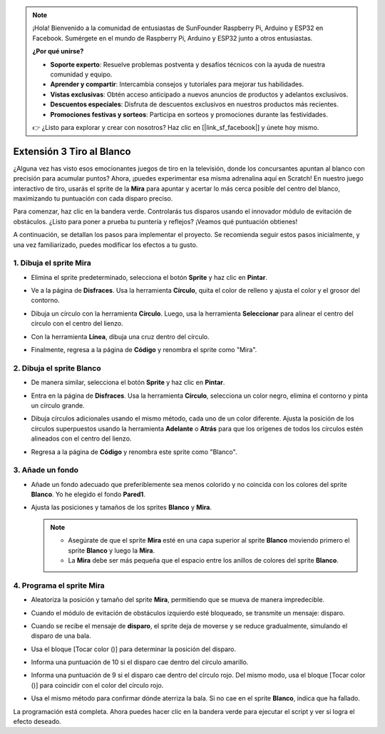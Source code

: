 .. note::

    ¡Hola! Bienvenido a la comunidad de entusiastas de SunFounder Raspberry Pi, Arduino y ESP32 en Facebook. Sumérgete en el mundo de Raspberry Pi, Arduino y ESP32 junto a otros entusiastas.

    **¿Por qué unirse?**

    - **Soporte experto**: Resuelve problemas postventa y desafíos técnicos con la ayuda de nuestra comunidad y equipo.
    - **Aprender y compartir**: Intercambia consejos y tutoriales para mejorar tus habilidades.
    - **Vistas exclusivas**: Obtén acceso anticipado a nuevos anuncios de productos y adelantos exclusivos.
    - **Descuentos especiales**: Disfruta de descuentos exclusivos en nuestros productos más recientes.
    - **Promociones festivas y sorteos**: Participa en sorteos y promociones durante las festividades.

    👉 ¿Listo para explorar y crear con nosotros? Haz clic en [|link_sf_facebook|] y únete hoy mismo.

.. _sc_shooting:

Extensión 3 Tiro al Blanco
====================================

¿Alguna vez has visto esos emocionantes juegos de tiro en la televisión, donde los concursantes apuntan al blanco con precisión para acumular puntos? Ahora, ¡puedes experimentar esa misma adrenalina aquí en Scratch! En nuestro juego interactivo de tiro, usarás el sprite de la **Mira** para apuntar y acertar lo más cerca posible del centro del blanco, maximizando tu puntuación con cada disparo preciso.

Para comenzar, haz clic en la bandera verde. Controlarás tus disparos usando el innovador módulo de evitación de obstáculos. ¿Listo para poner a prueba tu puntería y reflejos? ¡Veamos qué puntuación obtienes!

.. raw:: html

   <video loop autoplay muted style = "max-width:70%">
      <source src="../../_static/video/sc_shooting.mp4" type="video/mp4">
      Your browser does not support the video tag.
   </video>

A continuación, se detallan los pasos para implementar el proyecto. Se recomienda seguir estos pasos inicialmente, y una vez familiarizado, puedes modificar los efectos a tu gusto.

1. Dibuja el sprite **Mira**
----------------------------------------------

* Elimina el sprite predeterminado, selecciona el botón **Sprite** y haz clic en **Pintar**.

  .. image:: img/shooting_paint_cross.png

* Ve a la página de **Disfraces**. Usa la herramienta **Círculo**, quita el color de relleno y ajusta el color y el grosor del contorno.

  .. image:: img/shooting_paint_cross1.png

* Dibuja un círculo con la herramienta **Círculo**. Luego, usa la herramienta **Seleccionar** para alinear el centro del círculo con el centro del lienzo.

  .. image:: img/shooting_paint_cross2.png

* Con la herramienta **Línea**, dibuja una cruz dentro del círculo.

  .. image:: img/shooting_paint_cross3.png

* Finalmente, regresa a la página de **Código** y renombra el sprite como "Mira".

  .. image:: img/shooting_paint_cross4.png

2. Dibuja el sprite **Blanco**
----------------------------------------

* De manera similar, selecciona el botón **Sprite** y haz clic en **Pintar**.

  .. image:: img/shooting_paint_target1.png

* Entra en la página de **Disfraces**. Usa la herramienta **Círculo**, selecciona un color negro, elimina el contorno y pinta un círculo grande.

  .. image:: img/shooting_paint_target3.png
    :width: 90%

* Dibuja círculos adicionales usando el mismo método, cada uno de un color diferente. Ajusta la posición de los círculos superpuestos usando la herramienta **Adelante** o **Atrás** para que los orígenes de todos los círculos estén alineados con el centro del lienzo.

  .. image:: img/shooting_paint_target4.png
    :width: 90%

* Regresa a la página de **Código** y renombra este sprite como "Blanco".

  .. image:: img/shooting_paint_target5.png

3. Añade un fondo
--------------------------

* Añade un fondo adecuado que preferiblemente sea menos colorido y no coincida con los colores del sprite **Blanco**. Yo he elegido el fondo **Pared1**.

  .. image:: img/shooting_choose_backdrop.png

* Ajusta las posiciones y tamaños de los sprites **Blanco** y **Mira**.

  .. note::

    * Asegúrate de que el sprite **Mira** esté en una capa superior al sprite **Blanco** moviendo primero el sprite **Blanco** y luego la **Mira**.
    * La **Mira** debe ser más pequeña que el espacio entre los anillos de colores del sprite **Blanco**.

  .. image:: img/shooting_choose_backdrop1.png
  
4. Programa el sprite **Mira**
---------------------------------------

* Aleatoriza la posición y tamaño del sprite **Mira**, permitiendo que se mueva de manera impredecible.

  .. image:: img/shooting_script_cross.png

* Cuando el módulo de evitación de obstáculos izquierdo esté bloqueado, se transmite un mensaje: disparo.

  .. image:: img/shooting_script_cross1.png

* Cuando se recibe el mensaje de **disparo**, el sprite deja de moverse y se reduce gradualmente, simulando el disparo de una bala.

  .. image:: img/shooting_script_cross2.png

* Usa el bloque [Tocar color ()] para determinar la posición del disparo.

  .. image:: img/shooting_script_cross3.png
    :width: 90%

* Informa una puntuación de 10 si el disparo cae dentro del círculo amarillo.

  .. image:: img/shooting_script_cross4.png

* Informa una puntuación de 9 si el disparo cae dentro del círculo rojo. Del mismo modo, usa el bloque [Tocar color ()] para coincidir con el color del círculo rojo.

  .. image:: img/shooting_script_cross5.png
    :width: 90%

* Usa el mismo método para confirmar dónde aterriza la bala. Si no cae en el sprite **Blanco**, indica que ha fallado.

  .. image:: img/shooting_script_cross6.png

La programación está completa. Ahora puedes hacer clic en la bandera verde para ejecutar el script y ver si logra el efecto deseado.

.. raw:: html

   <video loop autoplay muted style = "max-width:70%">
      <source src="../_static/video/sc_shooting.mp4"  type="video/mp4">
      Your browser does not support the video tag.
   </video>
